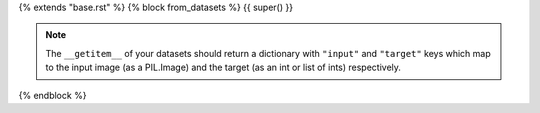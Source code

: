 {% extends "base.rst" %}
{% block from_datasets %}
{{ super() }}

.. note::

    The ``__getitem__`` of your datasets should return a dictionary with ``"input"`` and ``"target"`` keys which map to the input image (as a PIL.Image) and the target (as an int or list of ints) respectively.
{% endblock %}

